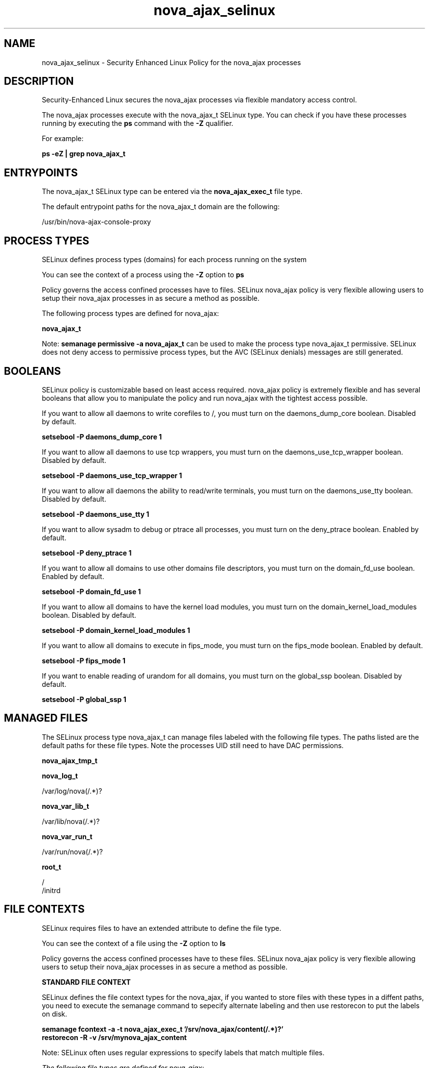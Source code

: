 .TH  "nova_ajax_selinux"  "8"  "13-01-16" "nova_ajax" "SELinux Policy documentation for nova_ajax"
.SH "NAME"
nova_ajax_selinux \- Security Enhanced Linux Policy for the nova_ajax processes
.SH "DESCRIPTION"

Security-Enhanced Linux secures the nova_ajax processes via flexible mandatory access control.

The nova_ajax processes execute with the nova_ajax_t SELinux type. You can check if you have these processes running by executing the \fBps\fP command with the \fB\-Z\fP qualifier.

For example:

.B ps -eZ | grep nova_ajax_t


.SH "ENTRYPOINTS"

The nova_ajax_t SELinux type can be entered via the \fBnova_ajax_exec_t\fP file type.

The default entrypoint paths for the nova_ajax_t domain are the following:

/usr/bin/nova-ajax-console-proxy
.SH PROCESS TYPES
SELinux defines process types (domains) for each process running on the system
.PP
You can see the context of a process using the \fB\-Z\fP option to \fBps\bP
.PP
Policy governs the access confined processes have to files.
SELinux nova_ajax policy is very flexible allowing users to setup their nova_ajax processes in as secure a method as possible.
.PP
The following process types are defined for nova_ajax:

.EX
.B nova_ajax_t
.EE
.PP
Note:
.B semanage permissive -a nova_ajax_t
can be used to make the process type nova_ajax_t permissive. SELinux does not deny access to permissive process types, but the AVC (SELinux denials) messages are still generated.

.SH BOOLEANS
SELinux policy is customizable based on least access required.  nova_ajax policy is extremely flexible and has several booleans that allow you to manipulate the policy and run nova_ajax with the tightest access possible.


.PP
If you want to allow all daemons to write corefiles to /, you must turn on the daemons_dump_core boolean. Disabled by default.

.EX
.B setsebool -P daemons_dump_core 1

.EE

.PP
If you want to allow all daemons to use tcp wrappers, you must turn on the daemons_use_tcp_wrapper boolean. Disabled by default.

.EX
.B setsebool -P daemons_use_tcp_wrapper 1

.EE

.PP
If you want to allow all daemons the ability to read/write terminals, you must turn on the daemons_use_tty boolean. Disabled by default.

.EX
.B setsebool -P daemons_use_tty 1

.EE

.PP
If you want to allow sysadm to debug or ptrace all processes, you must turn on the deny_ptrace boolean. Enabled by default.

.EX
.B setsebool -P deny_ptrace 1

.EE

.PP
If you want to allow all domains to use other domains file descriptors, you must turn on the domain_fd_use boolean. Enabled by default.

.EX
.B setsebool -P domain_fd_use 1

.EE

.PP
If you want to allow all domains to have the kernel load modules, you must turn on the domain_kernel_load_modules boolean. Disabled by default.

.EX
.B setsebool -P domain_kernel_load_modules 1

.EE

.PP
If you want to allow all domains to execute in fips_mode, you must turn on the fips_mode boolean. Enabled by default.

.EX
.B setsebool -P fips_mode 1

.EE

.PP
If you want to enable reading of urandom for all domains, you must turn on the global_ssp boolean. Disabled by default.

.EX
.B setsebool -P global_ssp 1

.EE

.SH "MANAGED FILES"

The SELinux process type nova_ajax_t can manage files labeled with the following file types.  The paths listed are the default paths for these file types.  Note the processes UID still need to have DAC permissions.

.br
.B nova_ajax_tmp_t


.br
.B nova_log_t

	/var/log/nova(/.*)?
.br

.br
.B nova_var_lib_t

	/var/lib/nova(/.*)?
.br

.br
.B nova_var_run_t

	/var/run/nova(/.*)?
.br

.br
.B root_t

	/
.br
	/initrd
.br

.SH FILE CONTEXTS
SELinux requires files to have an extended attribute to define the file type.
.PP
You can see the context of a file using the \fB\-Z\fP option to \fBls\bP
.PP
Policy governs the access confined processes have to these files.
SELinux nova_ajax policy is very flexible allowing users to setup their nova_ajax processes in as secure a method as possible.
.PP

.PP
.B STANDARD FILE CONTEXT

SELinux defines the file context types for the nova_ajax, if you wanted to
store files with these types in a diffent paths, you need to execute the semanage command to sepecify alternate labeling and then use restorecon to put the labels on disk.

.B semanage fcontext -a -t nova_ajax_exec_t '/srv/nova_ajax/content(/.*)?'
.br
.B restorecon -R -v /srv/mynova_ajax_content

Note: SELinux often uses regular expressions to specify labels that match multiple files.

.I The following file types are defined for nova_ajax:


.EX
.PP
.B nova_ajax_exec_t
.EE

- Set files with the nova_ajax_exec_t type, if you want to transition an executable to the nova_ajax_t domain.


.EX
.PP
.B nova_ajax_tmp_t
.EE

- Set files with the nova_ajax_tmp_t type, if you want to store nova ajax temporary files in the /tmp directories.


.EX
.PP
.B nova_ajax_unit_file_t
.EE

- Set files with the nova_ajax_unit_file_t type, if you want to treat the files as nova ajax unit content.


.PP
Note: File context can be temporarily modified with the chcon command.  If you want to permanently change the file context you need to use the
.B semanage fcontext
command.  This will modify the SELinux labeling database.  You will need to use
.B restorecon
to apply the labels.

.SH "COMMANDS"
.B semanage fcontext
can also be used to manipulate default file context mappings.
.PP
.B semanage permissive
can also be used to manipulate whether or not a process type is permissive.
.PP
.B semanage module
can also be used to enable/disable/install/remove policy modules.

.B semanage boolean
can also be used to manipulate the booleans

.PP
.B system-config-selinux
is a GUI tool available to customize SELinux policy settings.

.SH AUTHOR
This manual page was auto-generated using
.B "sepolicy manpage"
by Dan Walsh.

.SH "SEE ALSO"
selinux(8), nova_ajax(8), semanage(8), restorecon(8), chcon(1), sepolicy(8)
, setsebool(8), nova_api_selinux(8), nova_cert_selinux(8), nova_compute_selinux(8), nova_console_selinux(8), nova_direct_selinux(8), nova_network_selinux(8), nova_objectstore_selinux(8), nova_scheduler_selinux(8), nova_vncproxy_selinux(8), nova_volume_selinux(8)